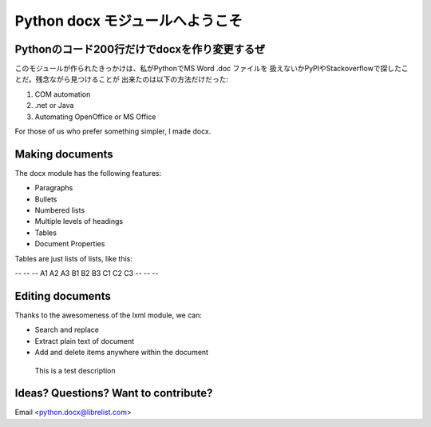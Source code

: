 =================================
Python docx モジュールへようこそ
=================================

Pythonのコード200行だけでdocxを作り変更するぜ
==============================================
このモジュールが作られたきっかけは、私がPythonでMS Word .doc ファイルを
扱えないかPyPIやStackoverflowで探したことだ。残念ながら見つけることが
出来たのは以下の方法だけだった:

1. COM automation
2. .net or Java
3. Automating OpenOffice or MS Office

For those of us who prefer something simpler, I made docx.

Making documents
=================

The docx module has the following features:

* Paragraphs
* Bullets
* Numbered lists
* Multiple levels of headings
* Tables
* Document Properties

Tables are just lists of lists, like this:

-- -- --
A1 A2 A3
B1 B2 B3
C1 C2 C3
-- -- --

Editing documents
==================

Thanks to the awesomeness of the lxml module, we can:

* Search and replace
* Extract plain text of document
* Add and delete items anywhere within the document

.. figure:: image1.png

    This is a test description


.. .. page-break::

Ideas? Questions? Want to contribute?
======================================

Email <python.docx@librelist.com>

